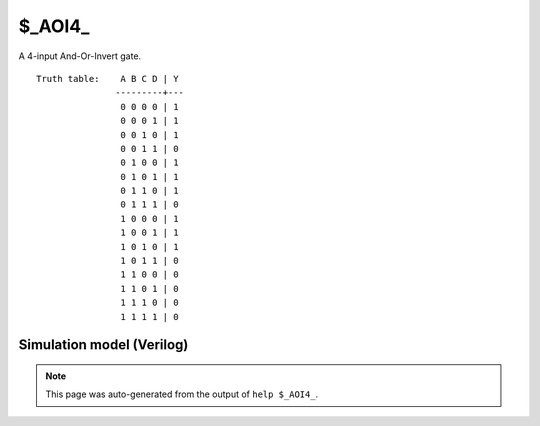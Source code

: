 $_AOI4_
=======

A 4-input And-Or-Invert gate.
::

   Truth table:    A B C D | Y
                  ---------+---
                   0 0 0 0 | 1
                   0 0 0 1 | 1
                   0 0 1 0 | 1
                   0 0 1 1 | 0
                   0 1 0 0 | 1
                   0 1 0 1 | 1
                   0 1 1 0 | 1
                   0 1 1 1 | 0
                   1 0 0 0 | 1
                   1 0 0 1 | 1
                   1 0 1 0 | 1
                   1 0 1 1 | 0
                   1 1 0 0 | 0
                   1 1 0 1 | 0
                   1 1 1 0 | 0
                   1 1 1 1 | 0
   
Simulation model (Verilog)
--------------------------

.. code-block:: verilog
   :caption: simcells.v:405

   module \$_AOI4_ (A, B, C, D, Y);
       input A, B, C, D;
       output Y;
       assign Y = ~((A & B) | (C & D));
   endmodule

.. note::

   This page was auto-generated from the output of
   ``help $_AOI4_``.
